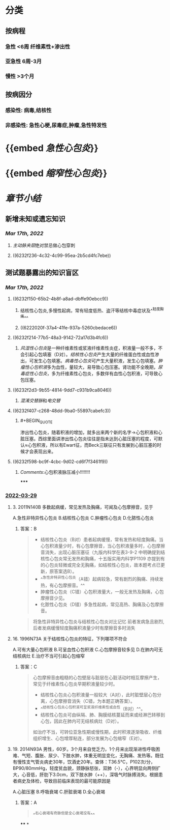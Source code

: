 :PROPERTIES:
:id: CDF99498-D62E-4672-8FB5-56B0FFBB37EE
:END:
#+deck:内科学::循环系统::心包疾病

* [[../assets/内科_心包炎_天天师兄22考研_1647504136699_0.png]]
* 分类
** 按病程
*** 急性 <6周 纤维素性+渗出性
*** 亚急性 6周-3月
*** 慢性 >3个月
** 按病因分
*** 感染性: 病毒,结核性
*** 非感染性: 急性心梗,尿毒症,肿瘤,急性特发性
* {{embed [[急性心包炎]]}}
* {{embed [[缩窄性心包炎]]}}
* [[章节小结]] 
:PROPERTIES:
:END:
** 新增未知或遗忘知识
*** [[Mar 17th, 2022]]
**** [[主动脉夹层]]绝对禁忌做心包穿刺
**** ((6232f236-4c32-4c99-95ea-2b5cd4fc7ebe))
** 测试题暴露出的知识盲区
*** [[Mar 17th, 2022]]
**** ((6232f150-65b2-4b8f-a8ad-dbffe90ebcc9))
***** 结核性心包炎,多慢性起病，常有轻度低热、盗汗等结核中毒症状及^^轻度胸痛^^
***** ((6222020f-37a4-41fe-937a-5260cbedace6))
**** ((6232f214-77b5-48a3-9142-72a17d3b4fc6))
***** [[风湿性心包炎]]是一种纤维素性或浆液纤维素性炎症，积液量一般不多，不会引起心包填塞（D对）。[[结核性心包炎]]产生大量的纤维蛋白性或血性渗出，可发生心包填塞。[[病毒性心包炎]]可产生大量积液，发生心包填塞。[[肿瘤性心包积液]]多为血性，量较大，易导致心包压塞。肾功能不全晚期，[[尿毒症性心包炎]]，多为纤维素性心包炎，多数伴有血性心包积液，可导致心包压塞。
:PROPERTIES:
:id: 6232f236-4c32-4c99-95ea-2b5cd4fc7ebe
:END:
**** ((6232f2d3-9b55-4814-9dd7-c931b9ca8046))
***** [[混淆]][[交替脉]]和[[电交替]]
**** ((6232f407-c268-48dd-9ba0-55897cabefc3))
***** #+BEGIN_QUOTE
渗出性心包炎，随着积液的增加，就多出来两个新的名字→心包积液和心脏压塞。西综里面讲渗出性心包炎往往是指未达到心脏压塞的程度，可默认≈心包积液，所以有Ewart征，而Beck三联征只有发展到心脏压塞的时候才会表现出来。
#+END_QUOTE
**** ((6232f598-bc9f-4cbc-9d02-cd6f7f3461f9))
***** [[Comments]]:心包积液脉压减小!!!!!!!!
*****
*** [[file:../journals/2022_03_29.org][2022-03-29]]
**** 3. 2011N140B 多数起病缓，常见发热及胸痛，可闻及心包摩擦音，见于
A.急性非特异性心包炎
B.结核性心包炎
C.肿瘤性心包炎
D.化脓性心包炎
***** 答案：B 
#+BEGIN_QUOTE
- 结核性心包炎（B对）患者起病缓慢，常有发热和轻度胸痛。当心包积液量少时，有心包摩擦音，当心包积液量多时，心包摩擦音消失，出现心脏压塞征（九版内科学在表3-9-2 中明确提到结核性心包炎常无发热和胸痛，十五版实用内科学P1109 亦提到有的心包炎轻微或完全无胸痛，如结核性心包炎，故本题考点已更新，原答案选B）。
- ^^急性非特异性心包炎（A错）起病较急，常有剧烈的胸痛、持续发热，有心包摩擦音。^^
- 肿瘤性心包炎（C错）心包积液量大，一般无发热及胸痛，心包摩擦音少见。
- 化脓性心包炎（D错）多急性起病，常见高热、胸痛及心包摩擦音。
#+END_QUOTE 
#+BEGIN_QUOTE
将急性非特异性心包炎与结核性心包炎对比记忆 前者发病急且剧烈,后者发病缓慢轻度胸痛积液量少时有摩擦音多时消失
#+END_QUOTE
**** 16. 1996N73A 关于结核性心包炎的特征，下列哪项不符合
A.可有大量心包积液
B.可呈血性心包积液
C.心包摩擦音较多见
D.在肺内可无结核病灶
E.治疗不当可引起心包缩窄
***** 答案：C 
#+BEGIN_QUOTE
心包摩擦音由粗糙的心包壁层与脏层在心脏活动时相互摩擦产生，常见于纤维素性心包炎早期积液量较少时。
- 结核性心包炎心包积液量一般较大（A对），此时脏壁层心包分离，心包摩擦音消失（C错，为本题正确答案）。
- ^^结核性心包炎心包积液可呈浆液纤维素性或血性（B对）^^。
- 结核性心包炎可由纵隔、肺、胸膜结核蔓延而来或经淋巴转移到心包，因此在肺内可无结核病灶（D对）。
如治疗不当，可转位亚急性期或慢性期，此时积液逐渐吸收、纤维组织增生、心包增厚粘连，部分发展为心包缩窄（E对）。
#+END_QUOTE
**** 19. 2014N93A 男性，60岁。3个月来自觉乏力，1个月来出现渐进性呼吸困难、气短、腹胀、尿少、下肢水肿，体重无明显变化，无胸痛、发热等。既往有慢性支气管炎病史30年，饮酒史20年。查体：T36.5℃，P102次/分，BP90/80mmHg，轻度贫血貌，颈静脉怒张，双肺（-），心界明显向两侧扩大，心音低，肝肋下3.0cm，双下肢水肿（++），深吸气时脉搏消失。根据患者病史及体检，导致目前临床表现的最可能原因是
A.心脏压塞
B.呼吸衰竭
C.肝脏衰竭
D.全心衰竭
***** 答案：A 
#+BEGIN_QUOTE
^^右心衰竭有奇脉但是全心衰竭没有^^
#+END_QUOTE
****
*